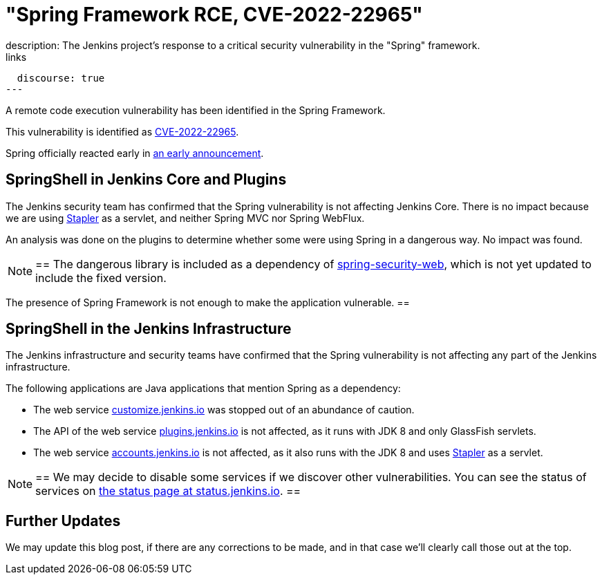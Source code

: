 = "Spring Framework RCE, CVE-2022-22965"
:page-tags: infrastructure, security, jenkins
:page-author: wadeck, dduportal, markewaite
:page-opengraph: ../../images/post-images/2022-03-31-spring-rce-CVE-2022-22965/spring-rce-CVE-2022-22965.png
description:   The Jenkins project's response to a critical security vulnerability in the "Spring" framework.
links:
  discourse: true
---

A remote code execution vulnerability has been identified in the Spring Framework.

This vulnerability is identified as link:https://tanzu.vmware.com/security/cve-2022-22965[CVE-2022-22965].

Spring officially reacted early in link:https://spring.io/blog/2022/03/31/spring-framework-rce-early-announcement[an early announcement].

## SpringShell in Jenkins Core and Plugins

The Jenkins security team has confirmed that the Spring vulnerability is not affecting Jenkins Core.
There is no impact because we are using link:https://github.com/jenkinsci/stapler[Stapler] as a servlet, and neither Spring MVC nor Spring WebFlux.

An analysis was done on the plugins to determine whether some were using Spring in a dangerous way. No impact was found.

[NOTE]
==
The dangerous library is included as a dependency of link:https://mvnrepository.com/artifact/org.springframework.security/spring-security-web[spring-security-web], which is not yet updated to include the fixed version.

The presence of Spring Framework is not enough to make the application vulnerable.
==

## SpringShell in the Jenkins Infrastructure

The Jenkins infrastructure and security teams have confirmed that the Spring vulnerability is not affecting any part of the Jenkins infrastructure.

The following applications are Java applications that mention Spring as a dependency:

* The web service link:https://customize.jenkins.io/[customize.jenkins.io] was stopped out of an abundance of caution.

* The API of the web service link:https://plugins.jenkins.io[plugins.jenkins.io] is not affected,
as it runs with JDK 8 and only GlassFish servlets.

* The web service link:https://accounts.jenkins.io[accounts.jenkins.io] is not affected,
as it also runs with the JDK 8 and uses link:https://github.com/jenkinsci/stapler[Stapler] as a servlet.

[NOTE]
==
We may decide to disable some services if we discover other vulnerabilities.
You can see the status of services on link:https://status.jenkins.io/[the status page at status.jenkins.io].
==

## Further Updates

We may update this blog post, if there are any corrections to be made, and in that case we’ll clearly call those out at the top.
